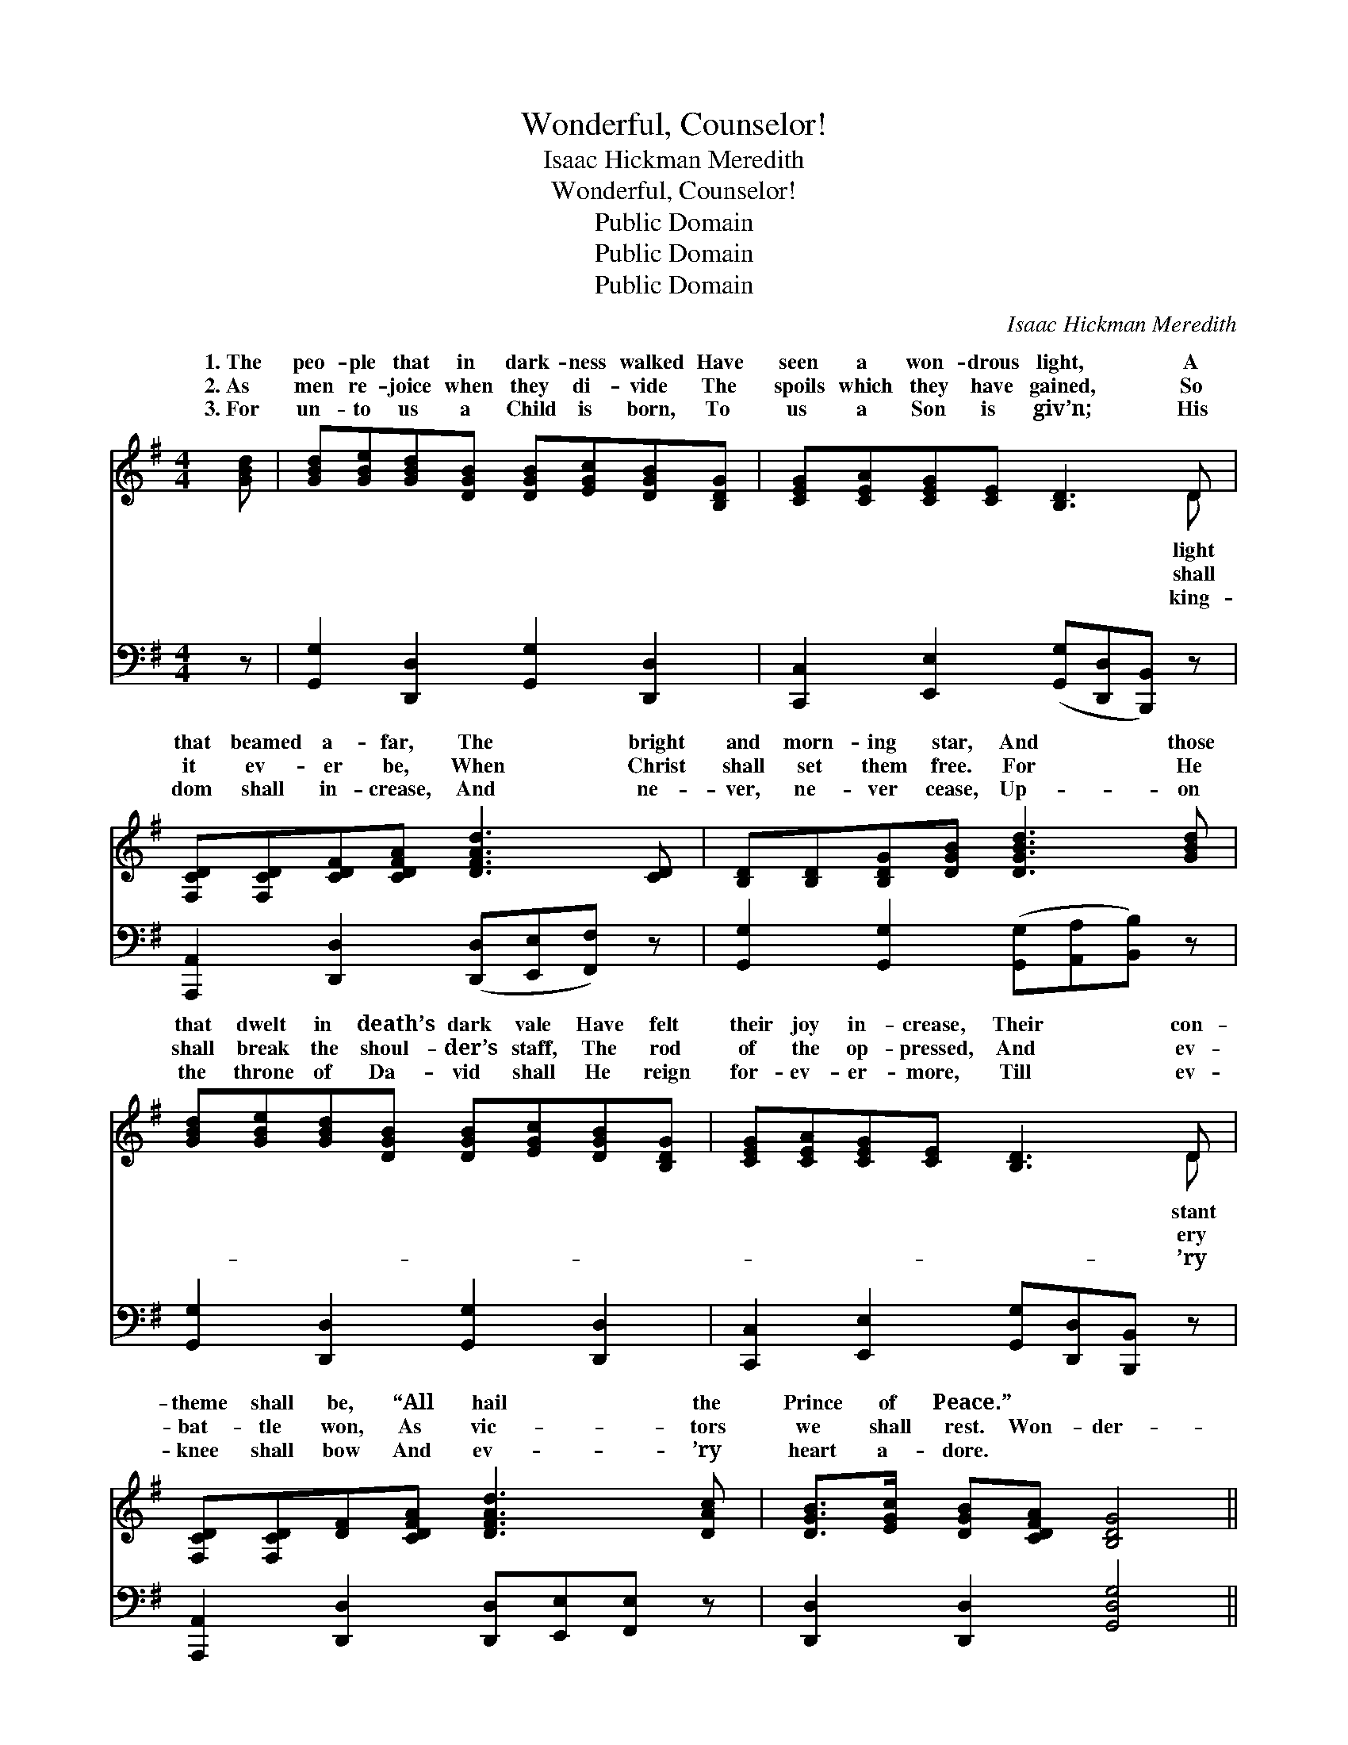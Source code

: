 X:1
T:Wonderful, Counselor!
T:Isaac Hickman Meredith
T:Wonderful, Counselor!
T:Public Domain
T:Public Domain
T:Public Domain
C:Isaac Hickman Meredith
Z:Public Domain
%%score ( 1 2 ) ( 3 4 )
L:1/8
M:4/4
K:G
V:1 treble 
V:2 treble 
V:3 bass 
V:4 bass 
V:1
 [GBd] | [GBd][GBe][GBd][DGB] [DGB][EGc][DGB][B,DG] | [CEG][CEA][CEG][CE] [B,D]3 D | %3
w: 1.~The|peo- ple that in dark- ness walked Have|seen a won- drous light, A|
w: 2.~As|men re- joice when they di- vide The|spoils which they have gained, So|
w: 3.~For|un- to us a Child is born, To|us a Son is giv’n; His|
 [F,CD][F,CD][CDF][CDFA] [DFAd]3 [CD] | [B,D][B,D][B,DG][DGB] [DGBd]3 [GBd] | %5
w: that beamed a- far, The bright|and morn- ing star, And those|
w: it ev- er be, When Christ|shall set them free. For He|
w: dom shall in- crease, And ne-|ver, ne- ver cease, Up- on|
 [GBd][GBe][GBd][DGB] [DGB][EGc][DGB][B,DG] | [CEG][CEA][CEG][CE] [B,D]3 D | %7
w: that dwelt in death’s dark vale Have felt|their joy in- crease, Their con-|
w: shall break the shoul- der’s staff, The rod|of the op- pressed, And ev-|
w: the throne of Da- vid shall He reign|for- ev- er- more, Till ev-|
 [F,CD][F,CD][DF][CDFA] [DFAd]3 [DAc] | [DGB]>[EGc] [DGB][CDFA] [B,DG]4 || %9
w: theme shall be, “All hail the|Prince of Peace.” * *|
w: bat- tle won, As vic- tors|we shall rest. Won- der-|
w: knee shall bow And ev- ’ry|heart a- dore. * *|
"^Refrain" [DGd]3 D [F,CD]4 | [DGd]3 D [F,CD]3 [F,CD] | %11
w: ||
w: ful, Coun- sel-|The ev- er- last-|
w: ||
 [B,DG][B,DA][DGB][DGBd] [GBe][GBd][DGB][CDFA] | [A,^CG]2 [A,CE]2 [=CDFA]4 | [DGd]3 D [F,CD]4 | %14
w: |||
w: Fa- ther, and the Prince of Peace, Won-|der- ful, Coun-|sel- or! The|
w: |||
 [DGd]3 D [F,CD]3 [F,CD] | [B,DG][B,DA][DGB][DGBd] [GBe][GBd][DGB][GBd] | [Fce]2 [Fcd]2 [B,DGg]3 |] %17
w: |||
w: ev- er- last- ing|Fa- ther, and the Prince of Peace. *||
w: |||
V:2
 x | x8 | x7 D | x8 | x8 | x8 | x7 D | x8 | x8 || x3 D x4 | x3 D x4 | x8 | x8 | x8 | x8 | x8 | %16
w: ||light||||stant||||||||||
w: ||shall||||ery|||or!|ing||||||
w: ||king-||||’ry||||||||||
 x7 |] %17
w: |
w: |
w: |
V:3
 z | [G,,G,]2 [D,,D,]2 [G,,G,]2 [D,,D,]2 | [C,,C,]2 [E,,E,]2 ([G,,G,][D,,D,][B,,,B,,]) z | %3
 [A,,,A,,]2 [D,,D,]2 ([D,,D,][E,,E,][F,,F,]) z | [G,,G,]2 [G,,G,]2 ([G,,G,][A,,A,][B,,B,]) z | %5
 [G,,G,]2 [D,,D,]2 [G,,G,]2 [D,,D,]2 | [C,,C,]2 [E,,E,]2 [G,,G,][D,,D,][B,,,B,,] z | %7
 [A,,,A,,]2 [D,,D,]2 [D,,D,][E,,E,][F,,E,] z | [D,,D,]2 [D,,D,]2 [G,,D,G,]4 || %9
 [G,,D,B,]2 D,2 (A,,2 D,,2) | ([G,,D,B,]2 D,2) A,,2 D,,2 | [G,,G,]2 [D,,D,]2 [G,,G,]2 [D,,D,]2 | %12
 [A,,,A,,]2 [A,,,A,,]2 [D,,D,]4 | ([G,,D,B,]2 D,2) A,,2 D,,2 | ([G,,D,B,]2 D,2) A,,2 D,,2 | %15
 [G,,G,]2 [D,,D,]2 [G,,G,]2 [D,,D,]2 | [A,,A,]2 [D,,D,]2 [G,,D,G,]3 |] %17
V:4
 x | x8 | x8 | x8 | x8 | x8 | x8 | x8 | x8 || x2 D,2 A,,2 D,,2 | x4 A,,2 D,,2 | x8 | x8 | x8 | x8 | %15
 x8 | x7 |] %17

